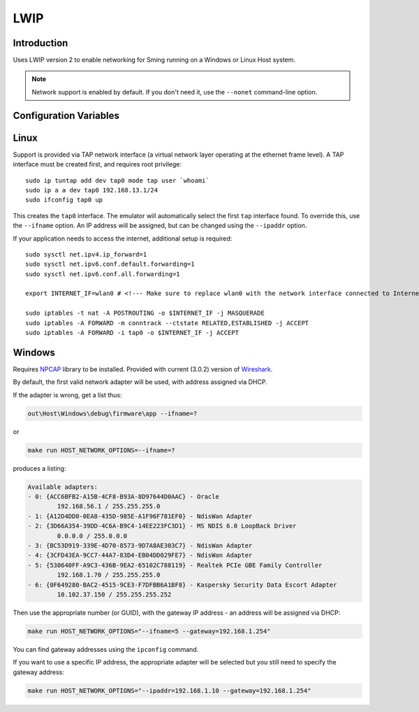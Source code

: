 LWIP
====

Introduction
------------

Uses LWIP version 2 to enable networking for Sming running on a Windows or Linux Host system.

.. note::

   Network support is enabled by default. If you don't need it, use the ``--nonet`` command-line option.

Configuration Variables
-----------------------

.. envvar:: ENABLE_LWIPDEBUG

   0 (default)
      Standard build
   1
      Enable debugging output


.. envvar:: ENABLE_CUSTOM_LWIP

   2 (default)
   
   Setting this to any other value will cause a build error.

Linux
-----

Support is provided via TAP network interface (a virtual network layer
operating at the ethernet frame level). A TAP interface must be created
first, and requires root privilege::

   sudo ip tuntap add dev tap0 mode tap user `whoami`
   sudo ip a a dev tap0 192.168.13.1/24
   sudo ifconfig tap0 up

This creates the ``tap0`` interface. The emulator will automatically
select the first ``tap`` interface found. To override this, use the
``--ifname`` option. An IP address will be assigned, but can be changed
using the ``--ipaddr`` option.

If your application needs to access the internet, additional setup is
required::

   sudo sysctl net.ipv4.ip_forward=1
   sudo sysctl net.ipv6.conf.default.forwarding=1
   sudo sysctl net.ipv6.conf.all.forwarding=1

   export INTERNET_IF=wlan0 # <!--- Make sure to replace wlan0 with the network interface connected to Internet

   sudo iptables -t nat -A POSTROUTING -o $INTERNET_IF -j MASQUERADE
   sudo iptables -A FORWARD -m conntrack --ctstate RELATED,ESTABLISHED -j ACCEPT
   sudo iptables -A FORWARD -i tap0 -o $INTERNET_IF -j ACCEPT

Windows
-------

Requires `NPCAP <https://nmap.org/npcap/>`__ library to be installed.
Provided with current (3.0.2) version of
`Wireshark <https://www.wireshark.org/download.html>`__.

By default, the first valid network adapter will be used, with address
assigned via DHCP.

If the adapter is wrong, get a list thus:

.. code-block:: batch

   out\Host\Windows\debug\firmware\app --ifname=?

or

.. code-block:: batch

   make run HOST_NETWORK_OPTIONS=--ifname=?

produces a listing:

.. code-block:: text

   Available adapters:
   - 0: {ACC6BFB2-A15B-4CF8-B93A-8D97644D0AAC} - Oracle
           192.168.56.1 / 255.255.255.0
   - 1: {A12D4DD0-0EA8-435D-985E-A1F96F781EF0} - NdisWan Adapter
   - 2: {3D66A354-39DD-4C6A-B9C4-14EE223FC3D1} - MS NDIS 6.0 LoopBack Driver
           0.0.0.0 / 255.0.0.0
   - 3: {BC53D919-339E-4D70-8573-9D7A8AE303C7} - NdisWan Adapter
   - 4: {3CFD43EA-9CC7-44A7-83D4-EB04DD029FE7} - NdisWan Adapter
   - 5: {530640FF-A9C3-436B-9EA2-65102C788119} - Realtek PCIe GBE Family Controller
           192.168.1.70 / 255.255.255.0
   - 6: {0F649280-BAC2-4515-9CE3-F7DFBB6A1BF8} - Kaspersky Security Data Escort Adapter
           10.102.37.150 / 255.255.255.252

Then use the appropriate number (or GUID), with the gateway IP address -
an address will be assigned via DHCP:

.. code-block:: batch

   make run HOST_NETWORK_OPTIONS="--ifname=5 --gateway=192.168.1.254"

You can find gateway addresses using the ``ipconfig`` command.

If you want to use a specific IP address, the appropriate adapter will
be selected but you still need to specify the gateway address:

.. code-block:: batch

   make run HOST_NETWORK_OPTIONS="--ipaddr=192.168.1.10 --gateway=192.168.1.254"

